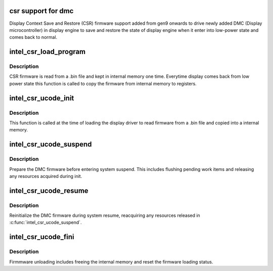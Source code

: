 .. -*- coding: utf-8; mode: rst -*-
.. src-file: drivers/gpu/drm/i915/intel_csr.c

.. _`csr-support-for-dmc`:

csr support for dmc
===================

Display Context Save and Restore (CSR) firmware support added from gen9
onwards to drive newly added DMC (Display microcontroller) in display
engine to save and restore the state of display engine when it enter into
low-power state and comes back to normal.

.. _`intel_csr_load_program`:

intel_csr_load_program
======================

.. c:function:: void intel_csr_load_program(struct drm_i915_private *dev_priv)

    write the firmware from memory to register.

    :param dev_priv:
        i915 drm device.
    :type dev_priv: struct drm_i915_private \*

.. _`intel_csr_load_program.description`:

Description
-----------

CSR firmware is read from a .bin file and kept in internal memory one time.
Everytime display comes back from low power state this function is called to
copy the firmware from internal memory to registers.

.. _`intel_csr_ucode_init`:

intel_csr_ucode_init
====================

.. c:function:: void intel_csr_ucode_init(struct drm_i915_private *dev_priv)

    initialize the firmware loading.

    :param dev_priv:
        i915 drm device.
    :type dev_priv: struct drm_i915_private \*

.. _`intel_csr_ucode_init.description`:

Description
-----------

This function is called at the time of loading the display driver to read
firmware from a .bin file and copied into a internal memory.

.. _`intel_csr_ucode_suspend`:

intel_csr_ucode_suspend
=======================

.. c:function:: void intel_csr_ucode_suspend(struct drm_i915_private *dev_priv)

    prepare CSR firmware before system suspend

    :param dev_priv:
        i915 drm device
    :type dev_priv: struct drm_i915_private \*

.. _`intel_csr_ucode_suspend.description`:

Description
-----------

Prepare the DMC firmware before entering system suspend. This includes
flushing pending work items and releasing any resources acquired during
init.

.. _`intel_csr_ucode_resume`:

intel_csr_ucode_resume
======================

.. c:function:: void intel_csr_ucode_resume(struct drm_i915_private *dev_priv)

    init CSR firmware during system resume

    :param dev_priv:
        i915 drm device
    :type dev_priv: struct drm_i915_private \*

.. _`intel_csr_ucode_resume.description`:

Description
-----------

Reinitialize the DMC firmware during system resume, reacquiring any
resources released in \ :c:func:`intel_csr_ucode_suspend`\ .

.. _`intel_csr_ucode_fini`:

intel_csr_ucode_fini
====================

.. c:function:: void intel_csr_ucode_fini(struct drm_i915_private *dev_priv)

    unload the CSR firmware.

    :param dev_priv:
        i915 drm device.
    :type dev_priv: struct drm_i915_private \*

.. _`intel_csr_ucode_fini.description`:

Description
-----------

Firmmware unloading includes freeing the internal memory and reset the
firmware loading status.

.. This file was automatic generated / don't edit.

